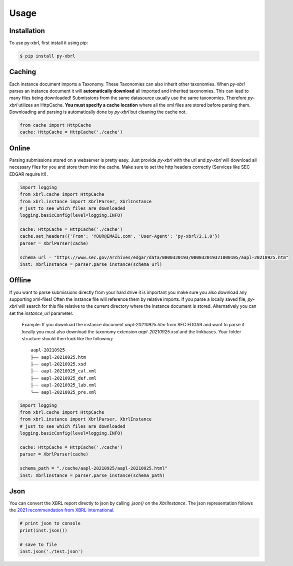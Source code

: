 Usage
=====

Installation
------------

To use py-xbrl, first install it using pip:

.. code-block:: console

   $ pip install py-xbrl


Caching
-------
Each instance document imports a Taxonomy. These Taxonomies can also inherit other taxonomies.
When `py-xbrl` parses an instance document it will **automatically download** all imported and
inherited taxonomies. This can lead to many files being downloaded! Submissions from the same
datasource usually use the same taxonomies. Therefore `py-xbrl` utilizes an HttpCache. **You must
specify a cache location** where all the xml files are stored before parsing them. Downloading and
parsing is automatically done by `py-xbrl` but cleaning the cache not.



.. code-block:: python

    from cache import HttpCache
    cache: HttpCache = HttpCache('./cache')


Online
-------
Parsing submissions stored on a webserver is pretty easy. Just provide `py-xbrl` with the url
and `py-xbrl` will download all necessary files for you and store them into the cache.
Make sure to set the http headers correctly (Services like SEC EDGAR require it!).

.. code-block:: python

    import logging
    from xbrl.cache import HttpCache
    from xbrl.instance import XbrlParser, XbrlInstance
    # just to see which files are downloaded
    logging.basicConfig(level=logging.INFO)

    cache: HttpCache = HttpCache('./cache')
    cache.set_headers({'From': 'YOUR@EMAIL.com', 'User-Agent': 'py-xbrl/2.1.0'})
    parser = XbrlParser(cache)

    schema_url = "https://www.sec.gov/Archives/edgar/data/0000320193/000032019321000105/aapl-20210925.htm"
    inst: XbrlInstance = parser.parse_instance(schema_url)


Offline
-------------------------------------------------
If you want to parse submissions directly from your hard drive it is important you make sure
you also download any supporting xml-files! Often the instance file will reference them
by relative imports. If you parse a locally saved file, `py-xbrl` will search for this file
relative to the current directory where the instance document is stored. Alternatively you
can set the `instance_url` parameter.

    Example:
    If you download the instance document `aapl-20210925.htm` from
    SEC EDGAR and want to parse it locally you must also download the
    taxonomy extension `aapl-20210925.xsd` and the linkbases.
    Your folder structure should then look like the following:

    ::

        aapl-20210925
        ├── aapl-20210925.htm
        ├── aapl-20210925.xsd
        ├── aapl-20210925_cal.xml
        ├── aapl-20210925_def.xml
        ├── aapl-20210925_lab.xml
        └── aapl-20210925_pre.xml


.. code-block:: python

    import logging
    from xbrl.cache import HttpCache
    from xbrl.instance import XbrlParser, XbrlInstance
    # just to see which files are downloaded
    logging.basicConfig(level=logging.INFO)

    cache: HttpCache = HttpCache('./cache')
    parser = XbrlParser(cache)

    schema_path = "./cache/aapl-20210925/aapl-20210925.html"
    inst: XbrlInstance = parser.parse_instance(schema_path)

Json
----

You can convert the XBRL report directly to json by calling `.json()` on the `XbrlInstance`.
The json representation follows the
`2021 recommendation from XBRL international <https://www.xbrl.org/Specification/xbrl-json/REC-2021-10-13/xbrl-json-REC-2021-10-13.html>`_.


.. code-block:: python

   # print json to console
   print(inst.json())

   # save to file
   inst.json('./test.json')

